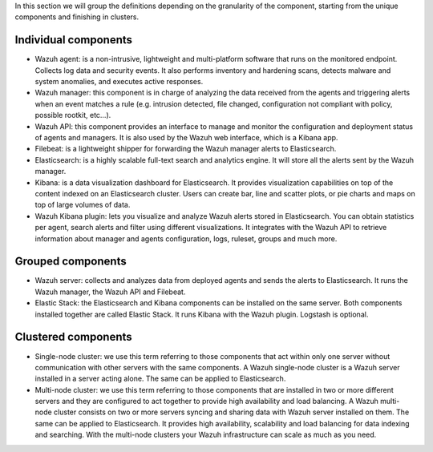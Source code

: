 .. Copyright (C) 2020 Wazuh, Inc.

In this section we will group the definitions depending on the granularity of the component, starting from the unique components and finishing in clusters.

Individual components
^^^^^^^^^^^^^^^^^^^^^

* Wazuh agent: is a non-intrusive, lightweight and multi-platform software that runs on the monitored endpoint. Collects log data and security events. It also performs inventory and hardening scans, detects malware and system anomalies, and executes active responses.

* Wazuh manager: this component is in charge of analyzing the data received from the agents and triggering alerts when an event matches a rule (e.g. intrusion detected, file changed, configuration not compliant with policy, possible rootkit, etc…).

* Wazuh API: this component provides an interface to manage and monitor the configuration and deployment status of agents and managers. It is also used by the Wazuh web interface, which is a Kibana app.

* Filebeat: is a lightweight shipper for forwarding the Wazuh manager alerts to Elasticsearch.

* Elasticsearch: is a highly scalable full-text search and analytics engine. It will store all the alerts sent by the Wazuh manager.

* Kibana: is a data visualization dashboard for Elasticsearch. It provides visualization capabilities on top of the content indexed on an Elasticsearch cluster. Users can create bar, line and scatter plots, or pie charts and maps on top of large volumes of data.

* Wazuh Kibana plugin: lets you visualize and analyze Wazuh alerts stored in Elasticsearch. You can obtain statistics per agent, search alerts and filter using different visualizations. It integrates with the Wazuh API to retrieve information about manager and agents configuration, logs, ruleset, groups and much more.

Grouped components
^^^^^^^^^^^^^^^^^^

* Wazuh server: collects and analyzes data from deployed agents and sends the alerts to Elasticsearch. It runs the Wazuh manager, the Wazuh API and Filebeat.

* Elastic Stack: the Elasticsearch and Kibana components can be installed on the same server. Both components installed together are called Elastic Stack. It runs Kibana with the Wazuh plugin. Logstash is optional.

Clustered components
^^^^^^^^^^^^^^^^^^^^

* Single-node cluster: we use this term referring to those components that act within only one server without communication with other servers with the same components. A Wazuh single-node cluster is a Wazuh server installed in a server acting alone. The same can be applied to Elasticsearch.

* Multi-node cluster: we use this term referring to those components that are installed in two or more different servers and they are configured to act together to provide high availability and load balancing. A Wazuh multi-node cluster consists on two or more servers syncing and sharing data with Wazuh server installed on them. The same can be applied to Elasticsearch. It provides high availability, scalability and load balancing for data indexing and searching. With the multi-node clusters your Wazuh infrastructure can scale as much as you need.

.. End of file
